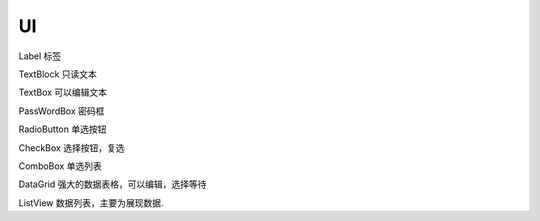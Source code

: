 UI
==================

Label 标签

TextBlock 只读文本

TextBox 可以编辑文本

PassWordBox 密码框

RadioButton 单选按钮

CheckBox 选择按钮，复选

ComboBox 单选列表

DataGrid 强大的数据表格，可以编辑，选择等待

ListView 数据列表，主要为展现数据.